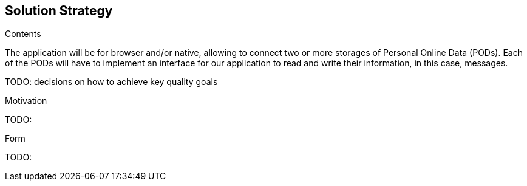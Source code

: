 [[section-solution-strategy]]
== Solution Strategy


[role="arc42help"]
****
.Contents
The application will be for browser and/or native, allowing to connect two or more storages of Personal Online Data (PODs).
Each of the PODs will have to implement an interface for our application to read and write their information, in this case, messages.

TODO: decisions on how to achieve key quality goals

.Motivation
TODO: 

.Form
TODO: 
****
